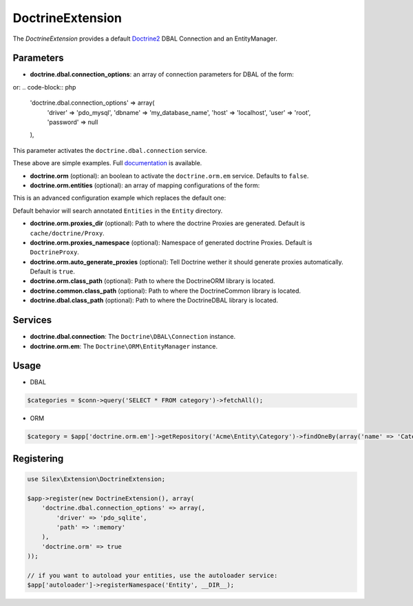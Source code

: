 DoctrineExtension
================

The *DoctrineExtension* provides a default `Doctrine2 <http://www.doctrine-project.org>`_ DBAL Connection and an EntityManager.

Parameters
----------

* **doctrine.dbal.connection_options**: an array of connection parameters for DBAL of the form:

.. code-block:: php
    'doctrine.dbal.connection_options' => array(
        'driver' => 'pdo_sqlite',
        'path' => ':memory'
    ),

or:
.. code-block:: php

    'doctrine.dbal.connection_options' => array(
        'driver' => 'pdo_mysql',
        'dbname' => 'my_database_name',
        'host' => 'localhost',
        'user' => 'root',
        'password' => null
    ),

This parameter activates the ``doctrine.dbal.connection`` service.

These above are simple examples. Full `documentation <http://www.doctrine-project.org/docs/dbal/2.0/en/reference/configuration.html>`_ is available.

* **doctrine.orm** (optional): an boolean to activate the ``doctrine.orm.em`` service. Defaults to ``false``.

* **doctrine.orm.entities** (optional): an array of mapping configurations of the form:

.. code-block:: php
    'doctrine.orm.entities' => array(
        array('type' => 'yml', 'path' => '/path/to/yml/files', 'namespace' => 'My\\Entity'),

        array('type' => 'annotation', 'path' => array(
            '/path/to/Entities',
            '/path/to/another/dir/for/the/same/namespace'
        ), 'namespace' => 'Entity'),

        array('type' => 'annotation', 'path' => '/path/to/another/dir/with/entities', 'namespace' => 'Acme\\Entity'),

        array('type' => 'xml', 'path' => '/path/to/xml/files', 'namespace' => 'Your\\Entity')
    )

This is an advanced configuration example which replaces the default one:

.. code-block:: php
    array('type' => 'annotation', 'path' => 'Entity', 'namespace' => 'Entity')

Default behavior will search annotated ``Entities`` in the ``Entity`` directory.

* **doctrine.orm.proxies_dir** (optional): Path to where the
  doctrine Proxies are generated. Default is ``cache/doctrine/Proxy``.

* **doctrine.orm.proxies_namespace** (optional): Namespace of generated
  doctrine Proxies. Default is ``DoctrineProxy``.

* **doctrine.orm.auto_generate_proxies** (optional): Tell Doctrine wether it should generate proxies automatically. Default is ``true``.

* **doctrine.orm.class_path** (optional): Path to where the
  Doctrine\ORM library is located.

* **doctrine.common.class_path** (optional): Path to where the
  Doctrine\Common library is located.

* **doctrine.dbal.class_path** (optional): Path to where the
  Doctrine\DBAL library is located.

Services
--------

* **doctrine.dbal.connection**: The ``Doctrine\DBAL\Connection`` instance.
* **doctrine.orm.em**: The ``Doctrine\ORM\EntityManager`` instance.


Usage
-----

* DBAL

.. code-block:: php

    $categories = $conn->query('SELECT * FROM category')->fetchAll();

* ORM

.. code-block:: php

    $category = $app['doctrine.orm.em']->getRepository('Acme\Entity\Category')->findOneBy(array('name' => 'Category A'));


Registering
-----------

.. code-block:: php

    use Silex\Extension\DoctrineExtension;

    $app->register(new DoctrineExtension(), array(
        'doctrine.dbal.connection_options' => array(,
            'driver' => 'pdo_sqlite',
            'path' => ':memory'
        ),
        'doctrine.orm' => true
    ));

    // if you want to autoload your entities, use the autoloader service:
    $app['autoloader']->registerNamespace('Entity', __DIR__);

